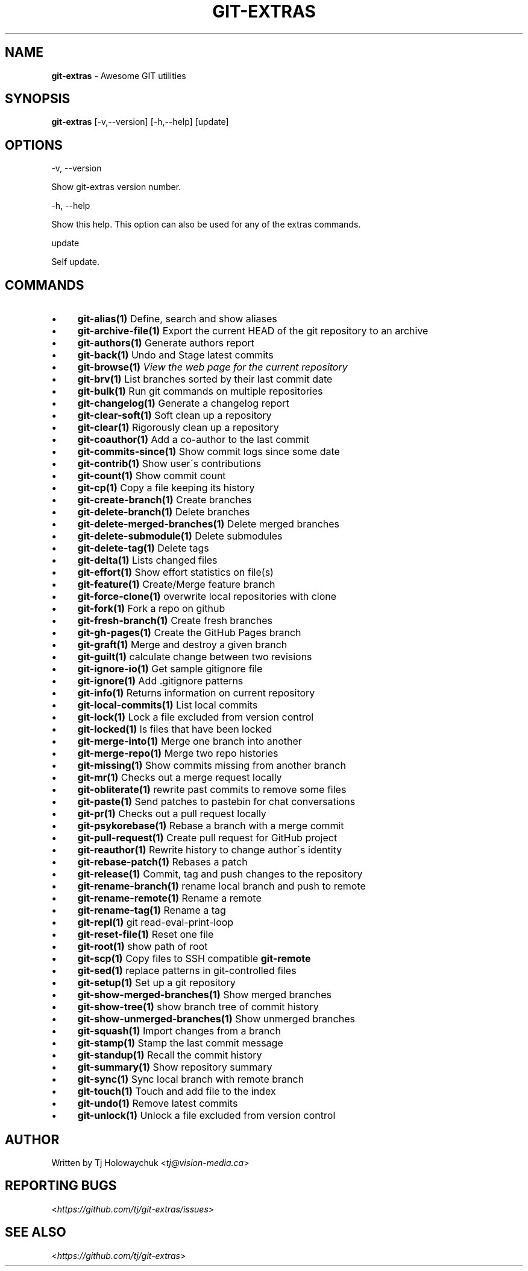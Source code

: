 .\" generated with Ronn/v0.7.3
.\" http://github.com/rtomayko/ronn/tree/0.7.3
.
.TH "GIT\-EXTRAS" "1" "May 2020" "" "Git Extras"
.
.SH "NAME"
\fBgit\-extras\fR \- Awesome GIT utilities
.
.SH "SYNOPSIS"
\fBgit\-extras\fR [\-v,\-\-version] [\-h,\-\-help] [update]
.
.SH "OPTIONS"
\-v, \-\-version
.
.P
Show git\-extras version number\.
.
.P
\-h, \-\-help
.
.P
Show this help\. This option can also be used for any of the extras commands\.
.
.P
update
.
.P
Self update\.
.
.SH "COMMANDS"
.
.IP "\(bu" 4
\fBgit\-alias(1)\fR Define, search and show aliases
.
.IP "\(bu" 4
\fBgit\-archive\-file(1)\fR Export the current HEAD of the git repository to an archive
.
.IP "\(bu" 4
\fBgit\-authors(1)\fR Generate authors report
.
.IP "\(bu" 4
\fBgit\-back(1)\fR Undo and Stage latest commits
.
.IP "\(bu" 4
\fBgit\-browse(1)\fR \fIView the web page for the current repository\fR
.
.IP "\(bu" 4
\fBgit\-brv(1)\fR List branches sorted by their last commit date
.
.IP "\(bu" 4
\fBgit\-bulk(1)\fR Run git commands on multiple repositories
.
.IP "\(bu" 4
\fBgit\-changelog(1)\fR Generate a changelog report
.
.IP "\(bu" 4
\fBgit\-clear\-soft(1)\fR Soft clean up a repository
.
.IP "\(bu" 4
\fBgit\-clear(1)\fR Rigorously clean up a repository
.
.IP "\(bu" 4
\fBgit\-coauthor(1)\fR Add a co\-author to the last commit
.
.IP "\(bu" 4
\fBgit\-commits\-since(1)\fR Show commit logs since some date
.
.IP "\(bu" 4
\fBgit\-contrib(1)\fR Show user\'s contributions
.
.IP "\(bu" 4
\fBgit\-count(1)\fR Show commit count
.
.IP "\(bu" 4
\fBgit\-cp(1)\fR Copy a file keeping its history
.
.IP "\(bu" 4
\fBgit\-create\-branch(1)\fR Create branches
.
.IP "\(bu" 4
\fBgit\-delete\-branch(1)\fR Delete branches
.
.IP "\(bu" 4
\fBgit\-delete\-merged\-branches(1)\fR Delete merged branches
.
.IP "\(bu" 4
\fBgit\-delete\-submodule(1)\fR Delete submodules
.
.IP "\(bu" 4
\fBgit\-delete\-tag(1)\fR Delete tags
.
.IP "\(bu" 4
\fBgit\-delta(1)\fR Lists changed files
.
.IP "\(bu" 4
\fBgit\-effort(1)\fR Show effort statistics on file(s)
.
.IP "\(bu" 4
\fBgit\-feature(1)\fR Create/Merge feature branch
.
.IP "\(bu" 4
\fBgit\-force\-clone(1)\fR overwrite local repositories with clone
.
.IP "\(bu" 4
\fBgit\-fork(1)\fR Fork a repo on github
.
.IP "\(bu" 4
\fBgit\-fresh\-branch(1)\fR Create fresh branches
.
.IP "\(bu" 4
\fBgit\-gh\-pages(1)\fR Create the GitHub Pages branch
.
.IP "\(bu" 4
\fBgit\-graft(1)\fR Merge and destroy a given branch
.
.IP "\(bu" 4
\fBgit\-guilt(1)\fR calculate change between two revisions
.
.IP "\(bu" 4
\fBgit\-ignore\-io(1)\fR Get sample gitignore file
.
.IP "\(bu" 4
\fBgit\-ignore(1)\fR Add \.gitignore patterns
.
.IP "\(bu" 4
\fBgit\-info(1)\fR Returns information on current repository
.
.IP "\(bu" 4
\fBgit\-local\-commits(1)\fR List local commits
.
.IP "\(bu" 4
\fBgit\-lock(1)\fR Lock a file excluded from version control
.
.IP "\(bu" 4
\fBgit\-locked(1)\fR ls files that have been locked
.
.IP "\(bu" 4
\fBgit\-merge\-into(1)\fR Merge one branch into another
.
.IP "\(bu" 4
\fBgit\-merge\-repo(1)\fR Merge two repo histories
.
.IP "\(bu" 4
\fBgit\-missing(1)\fR Show commits missing from another branch
.
.IP "\(bu" 4
\fBgit\-mr(1)\fR Checks out a merge request locally
.
.IP "\(bu" 4
\fBgit\-obliterate(1)\fR rewrite past commits to remove some files
.
.IP "\(bu" 4
\fBgit\-paste(1)\fR Send patches to pastebin for chat conversations
.
.IP "\(bu" 4
\fBgit\-pr(1)\fR Checks out a pull request locally
.
.IP "\(bu" 4
\fBgit\-psykorebase(1)\fR Rebase a branch with a merge commit
.
.IP "\(bu" 4
\fBgit\-pull\-request(1)\fR Create pull request for GitHub project
.
.IP "\(bu" 4
\fBgit\-reauthor(1)\fR Rewrite history to change author\'s identity
.
.IP "\(bu" 4
\fBgit\-rebase\-patch(1)\fR Rebases a patch
.
.IP "\(bu" 4
\fBgit\-release(1)\fR Commit, tag and push changes to the repository
.
.IP "\(bu" 4
\fBgit\-rename\-branch(1)\fR rename local branch and push to remote
.
.IP "\(bu" 4
\fBgit\-rename\-remote(1)\fR Rename a remote
.
.IP "\(bu" 4
\fBgit\-rename\-tag(1)\fR Rename a tag
.
.IP "\(bu" 4
\fBgit\-repl(1)\fR git read\-eval\-print\-loop
.
.IP "\(bu" 4
\fBgit\-reset\-file(1)\fR Reset one file
.
.IP "\(bu" 4
\fBgit\-root(1)\fR show path of root
.
.IP "\(bu" 4
\fBgit\-scp(1)\fR Copy files to SSH compatible \fBgit\-remote\fR
.
.IP "\(bu" 4
\fBgit\-sed(1)\fR replace patterns in git\-controlled files
.
.IP "\(bu" 4
\fBgit\-setup(1)\fR Set up a git repository
.
.IP "\(bu" 4
\fBgit\-show\-merged\-branches(1)\fR Show merged branches
.
.IP "\(bu" 4
\fBgit\-show\-tree(1)\fR show branch tree of commit history
.
.IP "\(bu" 4
\fBgit\-show\-unmerged\-branches(1)\fR Show unmerged branches
.
.IP "\(bu" 4
\fBgit\-squash(1)\fR Import changes from a branch
.
.IP "\(bu" 4
\fBgit\-stamp(1)\fR Stamp the last commit message
.
.IP "\(bu" 4
\fBgit\-standup(1)\fR Recall the commit history
.
.IP "\(bu" 4
\fBgit\-summary(1)\fR Show repository summary
.
.IP "\(bu" 4
\fBgit\-sync(1)\fR Sync local branch with remote branch
.
.IP "\(bu" 4
\fBgit\-touch(1)\fR Touch and add file to the index
.
.IP "\(bu" 4
\fBgit\-undo(1)\fR Remove latest commits
.
.IP "\(bu" 4
\fBgit\-unlock(1)\fR Unlock a file excluded from version control
.
.IP "" 0
.
.SH "AUTHOR"
Written by Tj Holowaychuk <\fItj@vision\-media\.ca\fR>
.
.SH "REPORTING BUGS"
<\fIhttps://github\.com/tj/git\-extras/issues\fR>
.
.SH "SEE ALSO"
<\fIhttps://github\.com/tj/git\-extras\fR>
